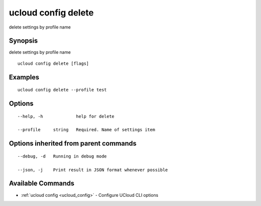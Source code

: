 .. _ucloud_config_delete:

ucloud config delete
--------------------

delete settings by profile name

Synopsis
~~~~~~~~


delete settings by profile name

::

  ucloud config delete [flags]

Examples
~~~~~~~~

::

  ucloud config delete --profile test

Options
~~~~~~~

::

  --help, -h             help for delete 

  --profile     string   Required. Name of settings item 


Options inherited from parent commands
~~~~~~~~~~~~~~~~~~~~~~~~~~~~~~~~~~~~~~

::

  --debug, -d   Running in debug mode 

  --json, -j    Print result in JSON format whenever possible 


Available Commands
~~~~~~~~

* :ref:`ucloud config <ucloud_config>` 	 - Configure UCloud CLI options

